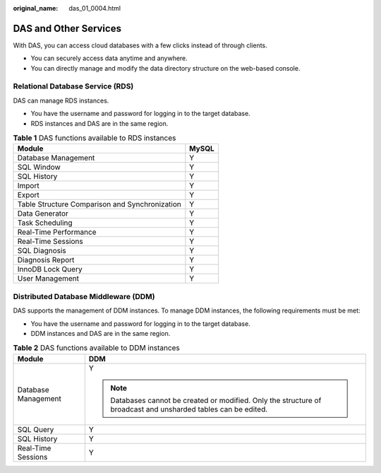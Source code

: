 :original_name: das_01_0004.html

.. _das_01_0004:

DAS and Other Services
======================

With DAS, you can access cloud databases with a few clicks instead of through clients.

-  You can securely access data anytime and anywhere.
-  You can directly manage and modify the data directory structure on the web-based console.

Relational Database Service (RDS)
---------------------------------

DAS can manage RDS instances.

-  You have the username and password for logging in to the target database.
-  RDS instances and DAS are in the same region.

.. table:: **Table 1** DAS functions available to RDS instances

   ============================================== =====
   Module                                         MySQL
   ============================================== =====
   Database Management                            Y
   SQL Window                                     Y
   SQL History                                    Y
   Import                                         Y
   Export                                         Y
   Table Structure Comparison and Synchronization Y
   Data Generator                                 Y
   Task Scheduling                                Y
   Real-Time Performance                          Y
   Real-Time Sessions                             Y
   SQL Diagnosis                                  Y
   Diagnosis Report                               Y
   InnoDB Lock Query                              Y
   User Management                                Y
   ============================================== =====

Distributed Database Middleware (DDM)
-------------------------------------

DAS supports the management of DDM instances. To manage DDM instances, the following requirements must be met:

-  You have the username and password for logging in to the target database.
-  DDM instances and DAS are in the same region.

.. table:: **Table 2** DAS functions available to DDM instances

   +-----------------------------------+-----------------------------------------------------------------------------------------------------------------+
   | Module                            | DDM                                                                                                             |
   +===================================+=================================================================================================================+
   | Database Management               | Y                                                                                                               |
   |                                   |                                                                                                                 |
   |                                   | .. note::                                                                                                       |
   |                                   |                                                                                                                 |
   |                                   |    Databases cannot be created or modified. Only the structure of broadcast and unsharded tables can be edited. |
   +-----------------------------------+-----------------------------------------------------------------------------------------------------------------+
   | SQL Query                         | Y                                                                                                               |
   +-----------------------------------+-----------------------------------------------------------------------------------------------------------------+
   | SQL History                       | Y                                                                                                               |
   +-----------------------------------+-----------------------------------------------------------------------------------------------------------------+
   | Real-Time Sessions                | Y                                                                                                               |
   +-----------------------------------+-----------------------------------------------------------------------------------------------------------------+
